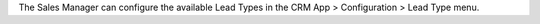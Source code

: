 The Sales Manager can configure the available Lead Types in the CRM App > Configuration > Lead Type menu.
